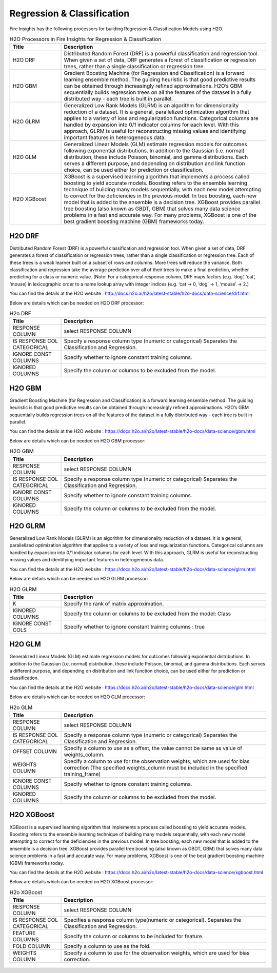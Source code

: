 Regression & Classification
===========

Fire Insights has the following processors for building Regression & Classification Models using H2O.

.. list-table:: H2O Processors in Fire Insights for Regression & Classification
   :widths: 20 80
   :header-rows: 1

   * - Title
     - Description
   * - H2O DRF
     - Distributed Random Forest (DRF) is a powerful classification and regression tool. When given a set of data, DRF generates a forest of classification or regression trees, rather than a single classification or regression tree.
   * - H2O GBM
     - Gradient Boosting Machine (for Regression and Classification) is a forward learning ensemble method. The guiding heuristic is that good predictive results can be obtained through increasingly refined approximations. H2O’s GBM sequentially builds regression trees on all the features of the dataset in a fully distributed way - each tree is built in parallel.
   * - H2O GLRM
     - Generalized Low Rank Models (GLRM) is an algorithm for dimensionality reduction of a dataset. It is a general, parallelized optimization algorithm that applies to a variety of loss and regularization functions. Categorical columns are handled by expansion into 0/1 indicator columns for each level. With this approach, GLRM is useful for reconstructing missing values and identifying important features in heterogeneous data.
   * - H2O GLM
     - Generalized Linear Models (GLM) estimate regression models for outcomes following exponential distributions. In addition to the Gaussian (i.e. normal) distribution, these include Poisson, binomial, and gamma distributions. Each serves a different purpose, and depending on distribution and link function choice, can be used either for prediction or classification. 
   * - H2O XGBoost
     - XGBoost is a supervised learning algorithm that implements a process called boosting to yield accurate models. Boosting refers to the ensemble learning technique of building many models sequentially, with each new model attempting to correct for the deficiencies in the previous model. In tree boosting, each new model that is added to the ensemble is a decision tree. XGBoost provides parallel tree boosting (also known as GBDT, GBM) that solves many data science problems in a fast and accurate way. For many problems, XGBoost is one of the best gradient boosting machine (GBM) frameworks today.


H2O DRF
-------

Distributed Random Forest (DRF) is a powerful classification and regression tool. When given a set of data, DRF generates a forest of classification or regression trees, rather than a single classification or regression tree. Each of these trees is a weak learner built on a subset of rows and columns. More trees will reduce the variance. Both classification and regression take the average prediction over all of their trees to make a final prediction, whether predicting for a class or numeric value. (Note: For a categorical response column, DRF maps factors (e.g. ‘dog’, ‘cat’, ‘mouse) in lexicographic order to a name lookup array with integer indices (e.g. ‘cat -> 0, ‘dog’ -> 1, ‘mouse’ -> 2.)

You can find the details at the H2O website : http://docs.h2o.ai/h2o/latest-stable/h2o-docs/data-science/drf.html

Below are details which can be needed on H2O DRF processor:

.. list-table:: H2o DRF
   :widths: 20 80
   :header-rows: 1

   * - Title
     - Description
   * - RESPONSE COLUMN
     - select RESPONSE COLUMN
   * - IS RESPONSE COL CATEGORICAL
     - Specify a response column type (numeric or categorical) Separates the Classification and Regression.
   * - IGNORE CONST COLUMNS
     - Specify whether to ignore constant training columns.
   * - IGNORED COLUMNS
     - Specify the column or columns to be excluded from the model. 
     
.. figure:: ../../../_assets/model/h2o/1.PNG
   :alt: H2O DRF
   :width: 90%
   
H2O GBM
-------

Gradient Boosting Machine (for Regression and Classification) is a forward learning ensemble method. The guiding heuristic is that good predictive results can be obtained through increasingly refined approximations. H2O’s GBM sequentially builds regression trees on all the features of the dataset in a fully distributed way - each tree is built in parallel.

You can find the details at the H2O website : https://docs.h2o.ai/h2o/latest-stable/h2o-docs/data-science/gbm.html

Below are details which can be needed on H2O GBM processor:

.. list-table:: H2O GBM
   :widths: 20 80
   :header-rows: 1

   * - Title
     - Description
   * - RESPONSE COLUMN
     - select RESPONSE COLUMN
   * - IS RESPONSE COL CATEGORICAL
     - Specify a response column type (numeric or categorical) Separates the Classification and Regression.
   * - IGNORE CONST COLUMNS
     - Specify whether to ignore constant training columns.
   * - IGNORED COLUMNS
     - Specify the column or columns to be excluded from the model. 

.. figure:: ../../../_assets/model/h2o/3.PNG
   :alt: H2O GBM
   :width: 90%
     
H2O GLRM
--------

Generalized Low Rank Models (GLRM) is an algorithm for dimensionality reduction of a dataset. It is a general, parallelized optimization algorithm that applies to a variety of loss and regularization functions. Categorical columns are handled by expansion into 0/1 indicator columns for each level. With this approach, GLRM is useful for reconstructing missing values and identifying important features in heterogeneous data.

You can find the details at the H2O website : https://docs.h2o.ai/h2o/latest-stable/h2o-docs/data-science/glrm.html

Below are details which can be needed on H2O GLRM processor:

.. list-table:: H2O GLRM
   :widths: 20 80
   :header-rows: 1

   * - Title
     - Description
   * - K
     - Specify the rank of matrix approximation.
   * - IGNORED COLUMNS
     - Specify the column or columns to be excluded from the model: Class
   * - IGNORE CONST COLS
     - Specify whether to ignore constant training columns : true
 
.. figure:: ../../../_assets/model/h2o/4.PNG
   :alt: H2O GLRM
   :width: 90%
 
H2O GLM
-------

Generalized Linear Models (GLM) estimate regression models for outcomes following exponential distributions. In addition to the Gaussian (i.e. normal) distribution, these include Poisson, binomial, and gamma distributions. Each serves a different purpose, and depending on distribution and link function choice, can be used either for prediction or classification.

You can find the details at the H2O website : https://docs.h2o.ai/h2o/latest-stable/h2o-docs/data-science/glm.html

Below are details which can be needed on H2O GLM processor:

.. list-table:: H2o GLM
   :widths: 20 80
   :header-rows: 1

   * - Title
     - Description
   * - RESPONSE COLUMN
     - select RESPONSE COLUMN
   * - IS RESPONSE COL CATEGORICAL
     - Specify a response column type (numeric or categorical) Separates the Classification and Regression.
   *  - OFFSET COLUMN
      - Specify a column to use as a offset, the value cannot be same as value of weights_column.
   *  - WEIGHTS COLUMN
      - Specify a column to use for the observation weights, which are used for bias correction (The specified weights_column must be included in the specified training_frame)  
   * - IGNORE CONST COLUMNS
     - Specify whether to ignore constant training columns.
   * - IGNORED COLUMNS
     - Specify the column or columns to be excluded from the model. 
     
.. figure:: ../../../_assets/model/h2o/5.PNG
   :alt: H2O DRF
   :width: 90%

H2O XGBoost
-----------

XGBoost is a supervised learning algorithm that implements a process called boosting to yield accurate models. Boosting refers to the ensemble learning technique of building many models sequentially, with each new model attempting to correct for the deficiencies in the previous model. In tree boosting, each new model that is added to the ensemble is a decision tree. XGBoost provides parallel tree boosting (also known as GBDT, GBM) that solves many data science problems in a fast and accurate way. For many problems, XGBoost is one of the best gradient boosting machine (GBM) frameworks today.

You can find the details at the H2O website : https://docs.h2o.ai/h2o/latest-stable/h2o-docs/data-science/xgboost.html

Below are details which can be needed on  H2O XGBoost processor:

.. list-table:: H2o XGBoost
   :widths: 20 80
   :header-rows: 1

   * - Title
     - Description
   * - RESPONSE COLUMN
     - select RESPONSE COLUMN
   * - IS RESPONSE COL CATEGORICAL
     - Specifies a response column type(numeric or categorical). Separates the Classification and Regression.
   * - FEATURE COLUMNS
     - Specify the column or columns to be included for feature.
   * - FOLD COLUMN
     - Specify a column to use as the fold.
   * - WEIGHTS COLUMN
     - Specify a column to use for the observation weights, which are used for bias correction.
     
.. figure:: ../../../_assets/model/h2o/6.PNG
   :alt: H2O XGBOOST
   :width: 90%     
   
   


